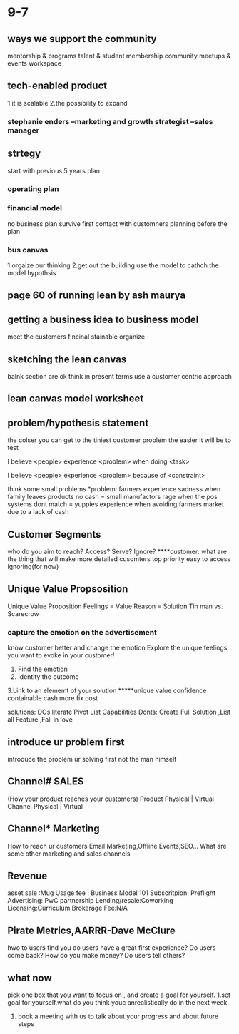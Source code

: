 * 9-7
** ways we support the community
   mentorship & programs
   talent & student membership
   community meetups & events
   workspace
** tech-enabled product
   1.it is scalable
   2.the possibility to expand
*** stephanie enders --marketing and growth strategist --sales manager
** strtegy 
   start with previous 5 years plan
***   operating plan
***   financial model
   no business plan survive first contact with customners
   planning before the plan
***   bus canvas
    1.orgaize our thinking
    2.get out the building
    use the model to cathch the model hypothsis
** page 60 of running lean by ash maurya
** getting a business idea to business model
   meet the customers
   fincinal stainable
   organize
** sketching the lean canvas
   balnk section are ok
   think in present terms
   use a customer centric approach

** lean canvas model worksheet
** problem/hypothesis statement
    the colser you can get to the tiniest customer problem the easier it will be to test
****    I believe <people> experience <problem> when doing <task>
****    I believe <people> experience <problem> because of <constraint>
     think some small problems
     *problem: farmers experience sadness when family leaves products no cash = small manufactors rage when the pos systems dont match = yuppies experience when avoiding farmers market due to a lack of cash
** Customer Segments
   who do you aim to reach? Access? Serve? Ignore?
   ****customer: what are the thing that will make more detailed cusomters
   top priority
   easy to access
   ignoring(for now)
** Unique Value Propsosition
   Unique Value Proposition
   Feelings = Value
   Reason = Solution
   Tin man vs. Scarecrow
*** capture the emotion on the advertisement
    know customer better and change the emotion
    Explore the unique feelings you want to evoke in your customer!
    1. Find the emotion
    2. Identity the outcome
    3.Link to an elememt of your solution
    *****unique value confidence containable cash more fix cost
   
    solutions:
    DOs:literate  Pivot  List Capabilities
    Donts: Create Full Solution ,List all Feature ,Fall in love
** introduce ur problem first  
   introduce the problem ur solving first not the man himself
** Channel# SALES
   (How your product reaches your customers)
   Product
   Physical | Virtual
   Channel
   Physical | Virtual
** Channel* Marketing
   How to reach ur customers
   Email Marketing,Offline Events,SEO...
   What are some other marketing and sales channels
** Revenue
   asset sale :Mug
   Usage fee : Business Model 101
   Subscritpion: Preflight
   Advertising: PwC partnership
   Lending/resale:Coworking
   Licensing:Curriculum
   Brokerage Fee:N/A
** Pirate Metrics,AARRR-Dave McClure
   hwo to users find you
   do users have a great first experience?
   Do users come back?
   How do you make money?
   Do users tell others?
** what now
   pick one box that you want to focus on , and create a goal for yourself.
   1.set goal for yourself,what do you think youc anrealistically do in the next week
   2. book a meeting with us to talk about your progress and about future steps
     
   
